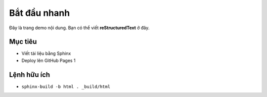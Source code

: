 Bắt đầu nhanh
=============

Đây là trang demo nội dung. Bạn có thể viết **reStructuredText** ở đây.

Mục tiêu
--------

- Viết tài liệu bằng Sphinx
- Deploy lên GitHub Pages 1

Lệnh hữu ích
------------

- ``sphinx-build -b html . _build/html``
